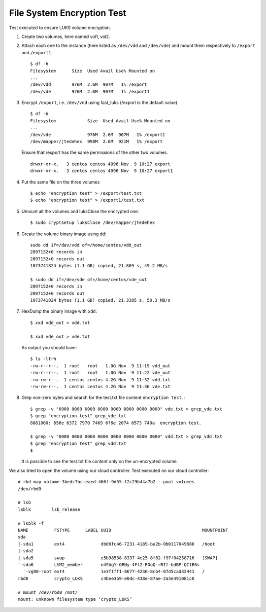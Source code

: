 File System Encryption Test
===========================
Test executed to ensure LUKS volume encryption.

#. Create two volumes, here named vol1, vol2.

#. Attach each one to the instance (here listed as ``/dev/vdd`` and ``/dev/vde``) and mount them respectively to ``/export`` and ``/export1``.

   ::

     $ df -h
     Filesystem      Size  Used Avail Use% Mounted on
     ...
     /dev/vdd        976M  2.6M  907M   1% /export
     /dev/vde        976M  2.6M  907M   1% /export1

#. Encrypt ``/export``, i.e. ``/dev/vdd`` using fast_luks (/export is the default value).

   ::

     $ df -h
     Filesystem            Size  Used Avail Use% Mounted on
     ...
     /dev/vde              976M  2.6M  907M   1% /export1
     /dev/mapper/jtedehex  990M  2.6M  921M   1% /export

   Ensure that /export has the same permissions of the other two volumes.

   ::

     drwxr-xr-x.   3 centos centos 4096 Nov  9 10:27 export
     drwxr-xr-x.   3 centos centos 4096 Nov  9 10:27 export1

#. Put the same file on the three volumes

   ::

     $ echo "encryption test" > /export/test.txt
     $ echo "encryption test" > /export1/test.txt

#. Umount all the volumes and luksClose the encrypted one:

   ::

     $ sudo cryptsetup luksClose /dev/mapper/jtedehex

#. Create the volume binary image using ``dd``:

   ::

     sudo dd if=/dev/vdd of=/home/centos/vdd_out
     2097152+0 records in
     2097152+0 records out
     1073741824 bytes (1.1 GB) copied, 21.809 s, 49.2 MB/s

     $ sudo dd if=/dev/vde of=/home/centos/vde_out
     2097152+0 records in
     2097152+0 records out
     1073741824 bytes (1.1 GB) copied, 21.3385 s, 50.3 MB/s

#. HexDump the binary image with ``xdd``:

   ::

     $ xxd vdd_out > vdd.txt

     $ xxd vde_out > vde.txt

   As output you should have:

   ::

     $ ls -ltrh
     -rw-r--r--.  1 root   root   1.0G Nov  9 11:19 vdd_out
     -rw-r--r--.  1 root   root   1.0G Nov  9 11:22 vde_out
     -rw-rw-r--.  1 centos centos 4.2G Nov  9 11:32 vdd.txt
     -rw-rw-r--.  1 centos centos 4.2G Nov  9 11:36 vde.txt

#. Grep non-zero bytes and search for the test.txt file content ``encryption test.``: 

   ::

     $ grep -v "0000 0000 0000 0000 0000 0000 0000 0000" vde.txt > grep_vde.txt
     $ grep "encryption test" grep_vde.txt 
     8081000: 656e 6372 7970 7469 6f6e 2074 6573 740a  encryption test. 

     $ grep -v "0000 0000 0000 0000 0000 0000 0000 0000" vdd.txt > grep_vdd.txt
     $ grep "encryption test" grep_vdd.txt 
     $ 

   It is possible to see the test.txt file content only on the un-encrypted volume.


We also tried to open the volume using our cloud controller.
Test executed on our cloud controller:

::

  # rbd map volume-3bedc7bc-eaed-466f-9d55-f2c29b44a7b2 --pool volumes
  /dev/rbd0
  
  # lsb        
  lsblk        lsb_release  

  # lsblk -f
  NAME          FSTYPE      LABEL UUID                                   MOUNTPOINT
  sda                                                                    
  |-sda1        ext4              db06fc46-7231-4189-ba2b-0b0117049680   /boot
  |-sda2                                                                 
  |-sda5        swap              e5b98538-8337-4e25-8f82-f97f04258716   [SWAP]
  `-sda6        LVM2_member       n4SAgY-GRNy-4Fl2-ROoQ-rRIf-bdBP-QC1B6s
    `-vg00-root ext4              1e3f1ff1-8677-4236-8cb4-07d5cad32441   /
  rbd0          crypto_LUKS       c4bee3b9-e0dc-438e-87ae-2a3e491081c0   
  
  # mount /dev/rbd0 /mnt/
  mount: unknown filesystem type ‘crypto_LUKS’
